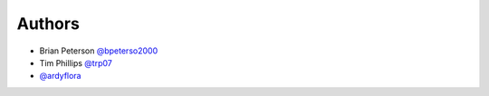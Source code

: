 Authors
=======

* Brian Peterson `@bpeterso2000 <https://github.com/bpeterso2000>`_
* Tim Phillips `@trp07 <https://github.com/trp07>`_
* `@ardyflora <https://github.com/ardyflora>`_
